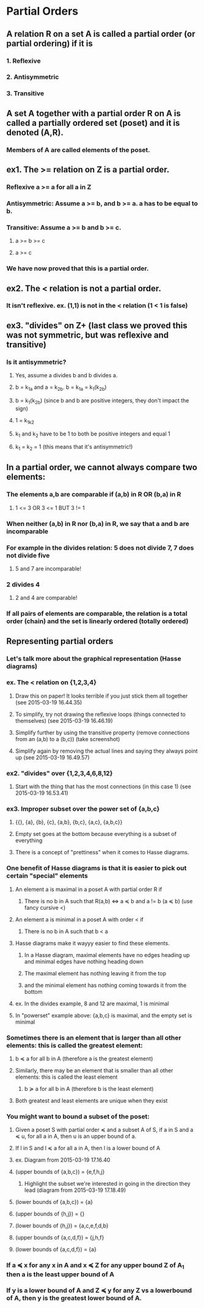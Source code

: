 * Partial Orders
** A relation R on a set A is called a partial order (or partial ordering) if it is
*** 1. Reflexive
*** 2. Antisymmetric
*** 3. Transitive
** A set A together with a partial order R on A is called a partially ordered set (poset) and it is denoted (A,R).
*** Members of A are called elements of the poset.
** ex1. The >= relation on Z is a partial order.
*** Reflexive a >= a for all a in Z
*** Antisymmetric: Assume a >= b, and b >= a. a has to be equal to b.
*** Transitive: Assume a >= b and b >= c.
**** a >= b >= c
**** a >= c
*** We have now proved that this is a partial order.
** ex2. The < relation is not a partial order.
*** It isn't reflexive. ex. (1,1) is not in the < relation (1 < 1 is false)
** ex3. "divides" on Z+ (last class we proved this was not symmetric, but was reflexive and transitive)
*** Is it antisymmetric?
**** Yes, assume a divides b and b divides a.
**** b = k_1a and a = k_2b. b = k_1a = k_1(k_2b)
**** b = k_1(k_2b) (since b and b are positive integers, they don't impact the sign)
**** 1 = k_1k_2
**** k_1 and k_2 have to be 1 to both be positive integers and equal 1
**** k_1 = k_2 = 1 (this means that it's antisymmetric!)
** In a partial order, we cannot always compare two elements:
*** The elements a,b are comparable if (a,b) in R OR (b,a) in R
**** 1 <= 3 OR 3 <= 1 BUT 3 != 1
*** When neither (a,b) in R nor (b,a) in R, we say that a and b are incomparable
*** For example in the divides relation: 5 does not divide 7, 7 does not divide five
**** 5 and 7 are incomparable!
*** 2 divides 4
**** 2 and 4 are comparable!
*** If all pairs of elements are comparable, the relation is a total order (chain) and the set is linearly ordered (totally ordered)
** Representing partial orders
*** Let's talk more about the graphical representation (Hasse diagrams)
*** ex. The < relation on {1,2,3,4}
**** Draw this on paper! It looks terrible if you just stick them all together (see 2015-03-19 16.44.35)
**** To simplify, try not drawing the reflexive loops (things connected to themselves) (see 2015-03-19 16.46.19)
**** Simplify further by using the transitive property (remove connections from an (a,b) to a (b,c)) (take screenshot)
**** Simplify again by removing the actual lines and saying they always point up (see 2015-03-19 16.49.57)
*** ex2. "divides" over {1,2,3,4,6,8,12}
**** Start with the thing that has the most connections (in this case 1) (see 2015-03-19 16.53.41)
*** ex3. Improper subset over the power set of {a,b,c}
**** {{}, {a}, {b}, {c}, {a,b}, {b,c}, {a,c}, {a,b,c}}
**** Empty set goes at the bottom because everything is a subset of everything
**** There is a concept of "prettiness" when it comes to Hasse diagrams.
*** One benefit of Hasse diagrams is that it is easier to pick out certain "special" elements
**** An element a is maximal in a poset A with partial order R if
***** There is no b in A such that R(a,b) <=> a ≼ b and a != b (a ≼ b) (use fancy cursive <)
**** An element a is minimal in a poset A with order < if
***** There is no b in A such that b < a
**** Hasse diagrams make it wayyy easier to find these elements.
***** In a Hasse diagram, maximal elements have no edges heading up and minimal edges have nothing heading down
***** The maximal element has nothing leaving it from the top
***** and the minimal element has nothing coming towards it from the bottom
**** ex. In the divides example, 8 and 12 are maximal, 1 is minimal
**** In "powerset" example above: {a,b,c} is maximal, and the empty set is minimal
*** Sometimes there is an element that is larger than all other elements: this is called the greatest element:
**** b ≼ a for all b in A (therefore a is the greatest element)
**** Similarly, there may be an element that is smaller than all other elements: this is called the least element
***** b ≽ a for all b in A (therefore b is the least element)
**** Both greatest and least elements are unique when they exist
*** You might want to bound a subset of the poset:
**** Given a poset S with partial order ≼ and a subset A of S, if a in S and a ≼ u, for all a in A, then u is an upper bound of a.
**** If l in S and l ≼ a for all a in A, then l is a lower bound of A
**** ex. Diagram from 2015-03-19 17.16.40  
**** (upper bounds of {a,b,c}) = {e,f,h,j}
***** Highlight the subset we're interested in going in the direction they lead (diagram from 2015-03-19 17.18.49)
**** (lower bounds of {a,b,c}) = {a}
**** (upper bounds of {h,j}) = {}
**** (lower bounds of {h,j}) = {a,c,e,f,d,b}
**** (upper bounds of {a,c,d,f}) = {j,h,f}
**** (lower bounds of {a,c,d,f}) = {a}
*** If a ≼ x for any x in A and x ≼ Z for any upper bound Z of A_1 then a is the least upper bound of A
*** If y is a lower bound of A and Z ≼ y for any Z vs a lowerbound of A, then y is the greatest lower bound of A.
